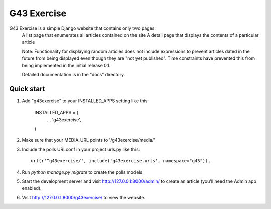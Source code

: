 ====
G43 Exercise
====

G43 Exercise is a simple Django website that contains only two pages:
	A list page that enumerates all articles contained on the site
	A detail page that displays the contents of a particular article
	
	Note: Functionality for displaying random articles does not include expressions to prevent
	articles dated in the future from being displayed even though they are "not yet published".
	Time constraints have prevented this from being implemented in the initial release 0.1.
	
	Detailed documentation is in the "docs" directory.

Quick start
-----------

1. Add "g43exercise" to your INSTALLED_APPS setting like this:

    INSTALLED_APPS = (
        ...
        'g43exercise',
    )

2. Make sure that your MEDIA_URL points to '/g43exercise/media/' 	
	
3. Include the polls URLconf in your project urls.py like this::

    url(r'^g43exercise/', include('g43exercise.urls', namespace="g43")),

4. Run `python manage.py migrate` to create the polls models.

5. Start the development server and visit http://127.0.0.1:8000/admin/
   to create an article (you'll need the Admin app enabled).

6. Visit http://127.0.0.1:8000/g43exercise/ to view the website.